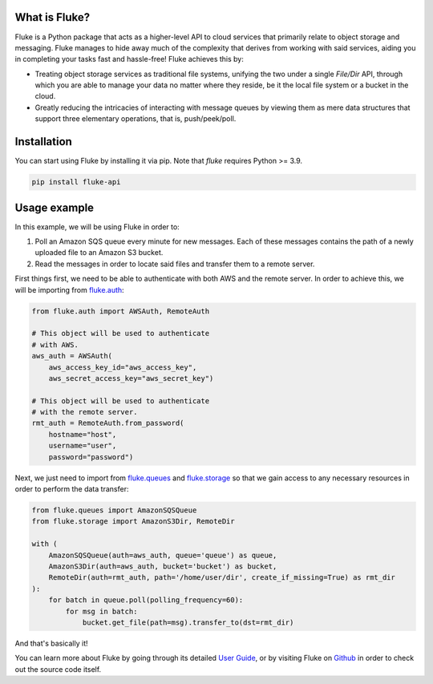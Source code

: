 .. _getting_started:

*******************
What is Fluke?
*******************

Fluke is a Python package that acts as a higher-level API to
cloud services that primarily relate to object storage and messaging.
Fluke manages to hide away much of the complexity that derives from working
with said services, aiding you in completing your tasks fast and hassle-free!
Fluke achieves this by:

* Treating object storage services as traditional file systems,
  unifying the two under a single *File/Dir* API, through which
  you are able to manage your data no matter where they reside,
  be it the local file system or a bucket in the cloud.

* Greatly reducing the intricacies of interacting with message queues
  by viewing them as mere data structures that support three elementary
  operations, that is, push/peek/poll.

*******************
Installation
*******************

You can start using Fluke by installing it via pip.
Note that *fluke* requires Python >= 3.9.

.. code-block::

    pip install fluke-api


*******************
Usage example
*******************

In this example, we will be using Fluke in order to:

1. Poll an Amazon SQS queue every minute for new messages. Each of these messages
   contains the path of a newly uploaded file to an Amazon S3 bucket.
2. Read the messages in order to locate said files and transfer them to a remote server.

First things first, we need to be able to authenticate with both AWS
and the remote server. In order to achieve this, we will be importing from
`fluke.auth <documentation/auth.html>`_:

.. code-block:: python

  from fluke.auth import AWSAuth, RemoteAuth

  # This object will be used to authenticate
  # with AWS.
  aws_auth = AWSAuth(
      aws_access_key_id="aws_access_key",
      aws_secret_access_key="aws_secret_key")

  # This object will be used to authenticate
  # with the remote server.
  rmt_auth = RemoteAuth.from_password(
      hostname="host",
      username="user",
      password="password")


Next, we just need to import from `fluke.queues <documentation/queues.html>`_
and `fluke.storage <documentation/storage.html>`_ so that we gain access to any
necessary resources in order to perform the data transfer:

.. code-block:: python

  from fluke.queues import AmazonSQSQueue
  from fluke.storage import AmazonS3Dir, RemoteDir

  with (
      AmazonSQSQueue(auth=aws_auth, queue='queue') as queue,
      AmazonS3Dir(auth=aws_auth, bucket='bucket') as bucket,
      RemoteDir(auth=rmt_auth, path='/home/user/dir', create_if_missing=True) as rmt_dir
  ):
      for batch in queue.poll(polling_frequency=60):
          for msg in batch:
              bucket.get_file(path=msg).transfer_to(dst=rmt_dir)

And that's basically it!

You can learn more about Fluke by going through its detailed
`User Guide <user_guide/handling_auth.html>`_, or by visiting
Fluke on `Github <https://github.com/manoss96/fluke>`_
in order to check out the source code itself.